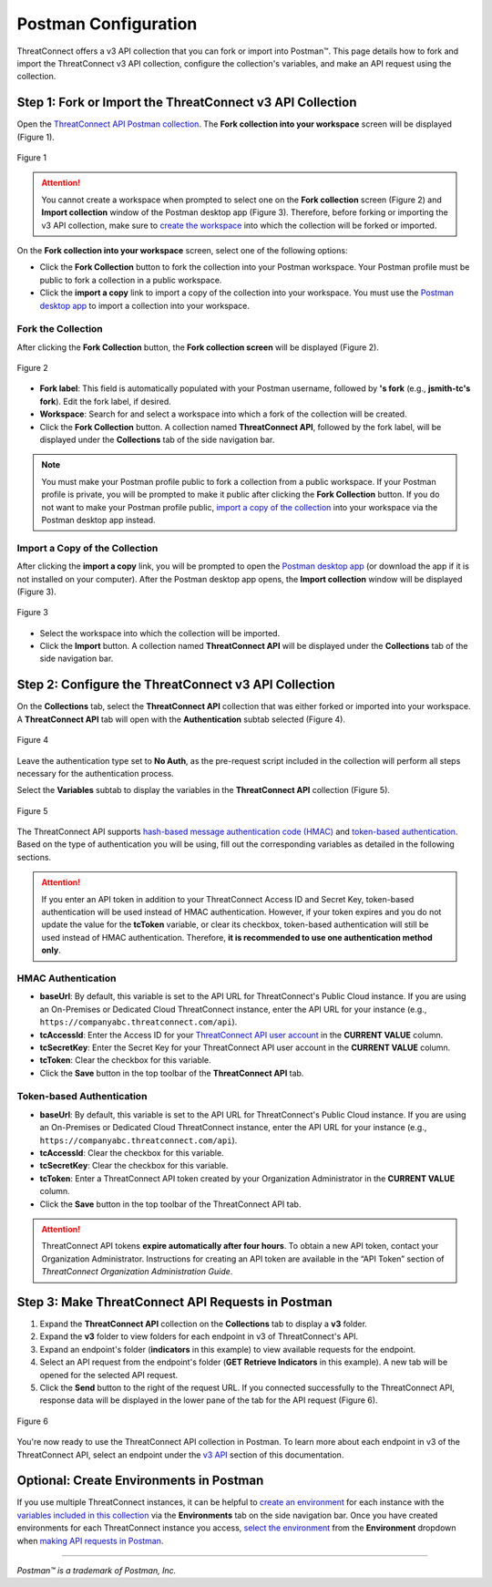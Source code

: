 Postman Configuration
=====================

ThreatConnect offers a v3 API collection that you can fork or import into Postman™. This page details how to fork and import the ThreatConnect v3 API collection, configure the collection's variables, and make an API request using the collection.

Step 1: Fork or Import the ThreatConnect v3 API Collection
----------------------------------------------------------

Open the `ThreatConnect API Postman collection <https://god.gw.postman.com/run-collection/19334095-d4755fea-88fd-4847-ac1f-054f762e193f?action=collection%2Ffork&collection-url=entityId%3D19334095-d4755fea-88fd-4847-ac1f-054f762e193f%26entityType%3Dcollection%26workspaceId%3D6ac46ed6-4579-4d30-ab95-5cdc6625680b>`_. The **Fork collection into your workspace** screen will be displayed (Figure 1).

.. figure:: postman_config_images/Figure_1.png
    :width: 800
    :align: center
    :alt: Fork collection into your workspace screen in Postman
    :figclass: align-center

    Figure 1

.. attention::
    You cannot create a workspace when prompted to select one on the **Fork collection** screen (Figure 2) and **Import collection** window of the Postman desktop app (Figure 3). Therefore, before forking or importing the v3 API collection, make sure to `create the workspace <https://learning.postman.com/docs/getting-started/creating-your-first-workspace/>`_ into which the collection will be forked or imported.

On the **Fork collection into your workspace** screen, select one of the following options:

- Click the **Fork Collection** button to fork the collection into your Postman workspace. Your Postman profile must be public to fork a collection in a public workspace.
- Click the **import a copy** link to import a copy of the collection into your workspace. You must use the `Postman desktop app <https://www.postman.com/downloads/>`_ to import a collection into your workspace.

Fork the Collection
^^^^^^^^^^^^^^^^^^

After clicking the **Fork Collection** button, the **Fork collection screen** will be displayed (Figure 2).

.. figure:: postman_config_images/Figure_2.png
    :width: 800
    :align: center
    :alt: Fork collection screen in Postman
    :figclass: align-center

    Figure 2

- **Fork label**: This field is automatically populated with your Postman username, followed by **'s fork** (e.g., **jsmith-tc's fork**). Edit the fork label, if desired.
- **Workspace**: Search for and select a workspace into which a fork of the collection will be created.
- Click the **Fork Collection** button. A collection named **ThreatConnect API**, followed by the fork label, will be displayed under the **Collections** tab of the side navigation bar.

.. note::
    You must make your Postman profile public to fork a collection from a public workspace. If your Postman profile is private, you will be prompted to make it public after clicking the **Fork Collection** button. If you do not want to make your Postman profile public, `import a copy of the collection <#import-a-copy-of-the-collection>`_ into your workspace via the Postman desktop app instead.

Import a Copy of the Collection
^^^^^^^^^^^^^^^^^^^^^^^^^^^^^^^

After clicking the **import a copy** link, you will be prompted to open the `Postman desktop app <https://www.postman.com/downloads/>`_ (or download the app if it is not installed on your computer). After the Postman desktop app opens, the **Import collection** window will be displayed (Figure 3).

.. figure:: postman_config_images/Figure_3.png
    :width: 800
    :align: center
    :alt: Import collection window in Postman
    :figclass: align-center

    Figure 3

- Select the workspace into which the collection will be imported.
- Click the **Import** button. A collection named **ThreatConnect API** will be displayed under the **Collections** tab of the side navigation bar.

Step 2: Configure the ThreatConnect v3 API Collection
-----------------------------------------------------

On the **Collections** tab, select the **ThreatConnect API** collection that was either forked or imported into your workspace. A **ThreatConnect API** tab will open with the **Authentication** subtab selected (Figure 4).

.. figure:: postman_config_images/Figure_4.png
    :width: 800
    :align: center
    :alt: Authentication subtab of ThreatConnect API in Postman
    :figclass: align-center

    Figure 4

Leave the authentication type set to **No Auth**, as the pre-request script included in the collection will perform all steps necessary for the authentication process.

Select the **Variables** subtab to display the variables in the **ThreatConnect API** collection (Figure 5).

.. figure:: postman_config_images/Figure_5.png
    :width: 800
    :align: center
    :alt: Variables subtab of ThreatConnect API in Postman
    :figclass: align-center

    Figure 5

The ThreatConnect API supports `hash-based message authentication code (HMAC) <#hmac-authentication>`_ and `token-based authentication <#token-based-authentication>`_. Based on the type of authentication you will be using, fill out the corresponding variables as detailed in the following sections.

.. attention::
    If you enter an API token in addition to your ThreatConnect Access ID and Secret Key, token-based authentication will be used instead of HMAC authentication. However, if your token expires and you do not update the value for the **tcToken** variable, or clear its checkbox, token-based authentication will still be used instead of HMAC authentication. Therefore, **it is recommended to use one authentication method only**.

HMAC Authentication
^^^^^^^^^^^^^^^^^^^

- **baseUrl**: By default, this variable is set to the API URL for ThreatConnect's Public Cloud instance. If you are using an On-Premises or Dedicated Cloud ThreatConnect instance, enter the API URL for your instance (e.g., ``https://companyabc.threatconnect.com/api``).
- **tcAccessId**: Enter the Access ID for your `ThreatConnect API user account <https://training.threatconnect.com/learn/article/creating-user-accounts-kb-article>`_ in the **CURRENT VALUE** column.
- **tcSecretKey**: Enter the Secret Key for your ThreatConnect API user account in the **CURRENT VALUE** column.
- **tcToken**: Clear the checkbox for this variable.
- Click the **Save** button in the top toolbar of the **ThreatConnect API** tab.

Token-based Authentication
^^^^^^^^^^^^^^^^^^^^^^^^^^

- **baseUrl**: By default, this variable is set to the API URL for ThreatConnect's Public Cloud instance. If you are using an On-Premises or Dedicated Cloud ThreatConnect instance, enter the API URL for your instance (e.g., ``https://companyabc.threatconnect.com/api``).
- **tcAccessId**: Clear the checkbox for this variable.
- **tcSecretKey**: Clear the checkbox for this variable.
- **tcToken**: Enter a ThreatConnect API token created by your Organization Administrator in the **CURRENT VALUE** column.
- Click the **Save** button in the top toolbar of the ThreatConnect API tab.

.. attention::
    ThreatConnect API tokens **expire automatically after four hours**. To obtain a new API token, contact your Organization Administrator. Instructions for creating an API token are available in the “API Token” section of *ThreatConnect Organization Administration Guide*.

Step 3: Make ThreatConnect API Requests in Postman
--------------------------------------------------

1. Expand the **ThreatConnect API** collection on the **Collections** tab to display a **v3** folder.
2. Expand the **v3** folder to view folders for each endpoint in v3 of ThreatConnect's API.
3. Expand an endpoint's folder (**indicators** in this example) to view available requests for the endpoint.
4. Select an API request from the endpoint's folder (**GET Retrieve Indicators** in this example). A new tab will be opened for the selected API request.
5. Click the **Send** button to the right of the request URL. If you connected successfully to the ThreatConnect API, response data will be displayed in the lower pane of the tab for the API request (Figure 6).

.. figure:: postman_config_images/Figure_6.png
    :width: 800
    :align: center
    :alt: Response data from the ThreatConnect API in Postman
    :figclass: align-center

    Figure 6

You're now ready to use the ThreatConnect API collection in Postman. To learn more about each endpoint in v3 of the ThreatConnect API, select an endpoint under the `v3 API <https://docs.threatconnect.com/en/latest/rest_api/rest_api.html#v3-api>`_ section of this documentation.

Optional: Create Environments in Postman
----------------------------------------

If you use multiple ThreatConnect instances, it can be helpful to `create an environment <https://learning.postman.com/docs/sending-requests/managing-environments/#creating-environments>`_ for each instance with the `variables included in this collection <#step-2-configure-the-threatconnect-v3-api-collection>`_ via the **Environments** tab on the side navigation bar. Once you have created environments for each ThreatConnect instance you access, `select the environment <https://learning.postman.com/docs/sending-requests/managing-environments/#selecting-an-active-environment>`_ from the **Environment** dropdown when `making API requests in Postman <#step-3-make-threatconnect-api-requests-in-postman>`_.

----

*Postman™ is a trademark of Postman, Inc.*

